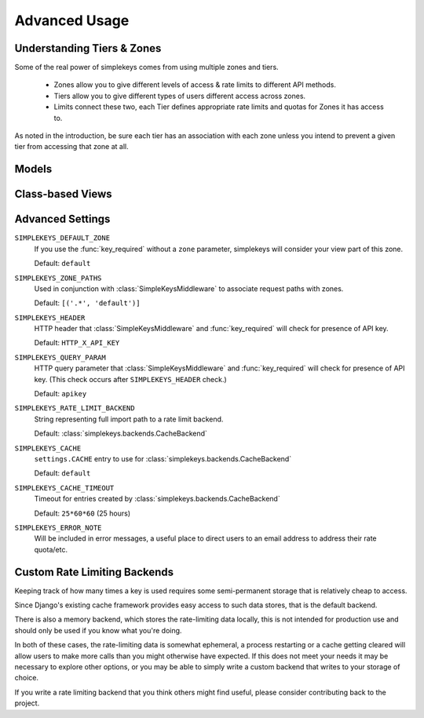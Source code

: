 Advanced Usage
==============

Understanding Tiers & Zones
---------------------------

Some of the real power of simplekeys comes from using multiple zones and tiers.

    * Zones allow you to give different levels of access & rate limits to different API methods.
    * Tiers allow you to give different types of users different access across zones.
    * Limits connect these two, each Tier defines appropriate rate limits and quotas for Zones it has access to.

As noted in the introduction, be sure each tier has an association with each
zone unless you intend to prevent a given tier from accessing that zone at all.

.. _models:

Models
------

.. py:module:: simplekeys.models

.. py:class:: Tier

    .. py:attribute:: slug

        internal name of the Tier (e.g. ``default``)

    .. py:attribute:: name

        human-readable name of the Tier (e.g. ``Default API Users``)

    simplekeys has the concept of different keys having different usage
    limits, this is done with Tiers.

    For example: you could define a silver tier and a gold tier, where gold
    tier keys have higher rate limits due to being trusted users.

    Each API key is associated with a single tier.

    If you only want to have one tier, it is recommended you call it
    ``default``.

.. py:class:: Zone

    .. py:attribute:: slug

        internal name of the Zone (e.g. ``default``)

    .. py:attribute:: name

        human-readable name of the Zone (e.g. ``Default API Methods``)

    simplekeys allows you to define different API zones.  This is intended to
    allow you to specify different rate limits for different API methods.

    Each tier can have different limitations defined on different zones.
    If a tier doesn't have any association with a zone it will not be allowed
    to access it, giving you fine grained control over which keys can access
    which endpoints.

    If all of your API methods will have the same rate limits, you can just
    use a single zone.  Default settings assume you call this ``default``.

.. py:class:: Limit

    .. py:attribute:: tier

        ForeignKey relationship to a :class:`Tier`

    .. py:attribute:: zone

        ForeignKey relationship to a :class:`Zone`

    .. py:attribute:: quota_requests

        How many requests to allow overall each day/month (according to ``quota_period``).

        This is independent of the ``requests_per_second`` and ``burst_size``,
        and sets a hard quota that the user cannot exceed in the given period.

    .. py:attribute:: quota_period

        Specifies if ``quota_requests`` is a daily or a monthly limitation.

        This relies upon whatever ``SIMPLEKEYS_RATE_LIMIT_BACKEND`` you're using
        storing data long enough.  If you're using the default cache-based backend
        you may want to configure ``SIMPLEKEYS_CACHE_TIMEOUT`` to be longer than a month
        if you're using a monthly quota.

    .. py:attribute:: requests_per_second

        Limits how quickly a user can access the API, regardless of their quota.

        It is possible for the user to briefly exceed this rate up to their ``burst_size``
        after which they'll be throttled back to this rate until they back off
        for a sufficient period of time.

        For specifics on this behavior you can read about 
        `token bucket <https://en.wikipedia.org/wiki/Token_bucket>`_
        rate-limiting.

    .. py:attribute:: burst_size

        The maximum number of requests allowed in a burst situation.  This should
        be configured to be somewhat higher than ``requests_per_second``.

.. py:class:: Key

    Keys are the tokens given to users to access the API.

    .. py:attribute:: key

        The actual key used for access, by default these are randomly generated UUIDs.

    .. py:attribute:: status

            * 'u' - Unactivated, requests will not be allowed, but validation will be. (If you're using the default views keys are created in this state and updated once the user confirms their email address.)
            * 'a' - Activated, requests will be allowed
            * 's' - Suspended, requests will not be allowed, neither will activation.

    .. py:attribute:: tier

        ForeignKey relationship to :class:`Tier` indicating which Tier this key has access to.

    .. py:attribute:: email

        Email address associated with the key.

    .. py:attribute:: name

        Name of individual associated with the key.

    .. py:attribute:: organization

        (Optional) organization associated with the key.

    .. py:attribute:: website

        (Optional) website associated with the key.

    .. py:attribute:: usage

        (Optional) Description of intended usage of the API key.

.. _views:

Class-based Views
-----------------

.. py:module:: simplekeys.views

.. py:class:: RegistrationView

    Presents user with a simple form they can fill out to obtain a key.

    Upon successful submission of the form a non-active key is created for the
    user, and an email is sent with a link that the user must click to verify
    their email address.

    Optional Arguments:

    template_name
        Name of template to use for registration form.

        This template should render the ``form`` context variable
        and provide a ``<form method="POST" action=".">`` to send the form
        contents back to the view for processing.

        Default: ``simplekeys/register.html``

    email_subject
        Subject of email sent to user.

        Default: ``API Key Registration``

    email_message_template
        Name of template to use for plain text email.

        This template is provided the newly-created ``Key`` instance as well
        as the fully-qualified ``confirmation_url`` based on the optional
        parameter described below.

        Default: ``simplekeys/confirmation_email.txt``

    from_email
        Email address from which to send.

        Default: ``DEFAULT_FROM_EMAIL``

    tier
        :ref:`tier` that will be used for permissions/rate limiting for this
        view.

        Default: ``default``

    redirect
        URL, view name, or model to redirect to after registration is complete.

        See `django's redirect shortcut <https://docs.djangoproject.com/en/1.11/topics/http/shortcuts/#redirect>`_ for options.

    confirmation_url
        URL to include in email, should match URL of :class:`ConfirmationView`

        If URL is a relative URL, will be appended to the current
        `Site` <https://docs.djangoproject.com/en/1.11/ref/contrib/sites/>`_

        Default: ``/confirm/``


.. py:class:: ConfirmationView

    After filling out the registration form the user is emailed a link to confirm
    their email address.  The user must visit this link to finish the process and
    activate their API key.

    This view is quite simple, when accessed via GET it will render
    ``confirmation_template_name`` and then when accessed via a successful POST
    will show ``confirmed_template_name``.

    If an attempt is made to access this view with invalid activation data
    this view returns an ``HttpResponseBadRequest`` 400 error.

    Optional Arguments:

    confirmation_template_name
        This template should render the ``form`` context variable
        and provide a ``<form method="POST" action=".">`` to send the form
        contents back to the view for processing.

        All fields on the form render as hidden, you can simply ask the user
        to press submit to proceed.

        Default: ``simplekeys/confirmation.html``

    confirmed_template
        Default: ``simplekeys/confirmed.html``

        This template is shown after the key is sucessfully activated.

        It is passed the newly activated ``Key`` instance, be sure to let the
        user know what their API key is!

.. _advanced-settings:

Advanced Settings
-----------------

``SIMPLEKEYS_DEFAULT_ZONE``
    If you use the :func:`key_required` without a ``zone`` parameter, 
    simplekeys will consider your view part of this zone.

    Default: ``default``

``SIMPLEKEYS_ZONE_PATHS``
    Used in conjunction with :class:`SimpleKeysMiddleware` to associate
    request paths with zones.

    Default: ``[('.*', 'default')]``

``SIMPLEKEYS_HEADER``
    HTTP header that :class:`SimpleKeysMiddleware` and :func:`key_required`
    will check for presence of API key.

    Default: ``HTTP_X_API_KEY``

``SIMPLEKEYS_QUERY_PARAM``
    HTTP query parameter that :class:`SimpleKeysMiddleware` and
    :func:`key_required` will check for presence of API key.
    (This check occurs after ``SIMPLEKEYS_HEADER`` check.)

    Default: ``apikey``

``SIMPLEKEYS_RATE_LIMIT_BACKEND``
    String representing full import path to a rate limit backend.

    Default: :class:`simplekeys.backends.CacheBackend`

``SIMPLEKEYS_CACHE``
    ``settings.CACHE`` entry to use for :class:`simplekeys.backends.CacheBackend`

    Default: ``default``

``SIMPLEKEYS_CACHE_TIMEOUT``
    Timeout for entries created by :class:`simplekeys.backends.CacheBackend`

    Default: ``25*60*60`` (25 hours)

``SIMPLEKEYS_ERROR_NOTE``
    Will be included in error messages, a useful place to direct users to
    an email address to address their rate quota/etc.

Custom Rate Limiting Backends
-----------------------------

Keeping track of how many times a key is used requires some semi-permanent
storage that is relatively cheap to access.

Since Django's existing cache framework provides easy access to such data
stores, that is the default backend.

There is also a memory backend, which stores the rate-limiting data locally,
this is not intended for production use and should only be used if you know
what you're doing.

In both of these cases, the rate-limiting data is somewhat ephemeral, a
process restarting or a cache getting cleared will allow users to make more
calls than you might otherwise have expected.  If this does not meet your
needs it may be necessary to explore other options, or you may be able to
simply write a custom backend that writes to your storage of choice.

If you write a rate limiting backend that you think others might find useful,
please consider contributing back to the project.
